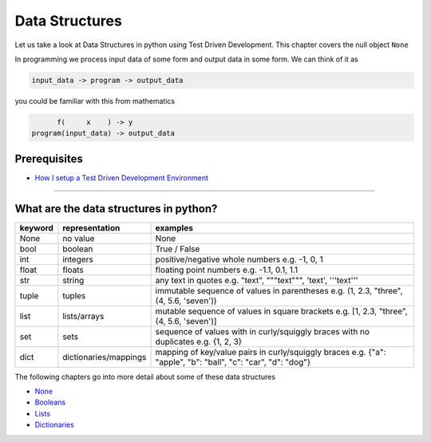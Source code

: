 Data Structures
===============

Let us take a look at Data Structures in python using Test Driven Development. This chapter covers the null object ``None``

In programming we process input data of some form and output data in some form.
We can think of it as

.. code-block:: python

           input_data -> program -> output_data

you could be familiar with this from mathematics

.. code-block::

                 f(     x    ) -> y
           program(input_data) -> output_data


Prerequisites
-------------


* `How I setup a Test Driven Development Environment <./How I setup a Test Driven Development Environment.rst>`_

----


What are the data structures in python?
---------------------------------------

.. list-table::
   :header-rows: 1

   * - keyword
     - representation
     - examples
   * - None
     - no value
     - None
   * - bool
     - boolean
     - True / False
   * - int
     - integers
     - positive/negative whole numbers e.g. -1, 0, 1
   * - float
     - floats
     - floating point numbers e.g. -1.1, 0.1, 1.1
   * - str
     - string
     - any text in quotes e.g. "text", """text""", 'text', '''text'''
   * - tuple
     - tuples
     - immutable sequence of values in parentheses e.g. (1, 2.3, "three", (4, 5.6, 'seven'))
   * - list
     - lists/arrays
     - mutable sequence of values in square brackets e.g. [1, 2.3, "three", (4, 5.6, 'seven')]
   * - set
     - sets
     - sequence of values with in curly/squiggly braces with no duplicates e.g. {1, 2, 3}
   * - dict
     - dictionaries/mappings
     - mapping of key/value pairs in curly/squiggly braces e.g. {"a": "apple", "b": "ball", "c": "car", "d": "dog"}


The following chapters go into more detail about some of these data structures


* `None <./NONE.rst>`_
* `Booleans <./BOOLEANS.rst>`_
* `Lists <./LISTS.rst>`_
* `Dictionaries <./DICTIONARIES.rst>`_
